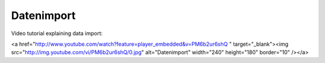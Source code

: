 Datenimport
============

Video tutorial explaining data import:

<a href="http://www.youtube.com/watch?feature=player_embedded&v=PM6b2ur6shQ
" target="_blank"><img src="http://img.youtube.com/vi/PM6b2ur6shQ/0.jpg" 
alt="Datenimport" width="240" height="180" border="10" /></a>


.. raw:: html

    <div style="position: relative; padding-bottom: 56.25%; height: 0; overflow: hidden; max-width: 100%; height: auto;">
        <iframe src="//www.youtube.com/embed/PM6b2ur6shQ" frameborder="0" allowfullscreen style="position: absolute; top: 0; left: 0; width: 100%; height: 100%;"></iframe>
    </div>
